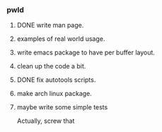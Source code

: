 *** pwld
**** DONE write man page.
**** examples of real world usage.
**** write emacs package to have per buffer layout.
**** clean up the code a bit.
**** DONE fix autotools scripts.
**** make arch linux package.
**** maybe write some simple tests
Actually, screw that












